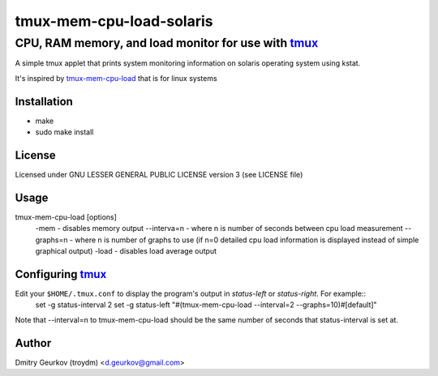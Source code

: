 ====================================================
            tmux-mem-cpu-load-solaris
====================================================
----------------------------------------------------
 CPU, RAM memory, and load monitor for use with tmux_
----------------------------------------------------

A simple tmux applet that prints system monitoring information
on solaris operating system using kstat.

It's inspired by tmux-mem-cpu-load_ that is for linux systems

Installation
============
* make
* sudo make install

License
============
Licensed under GNU LESSER GENERAL PUBLIC LICENSE version 3 (see LICENSE file)

Usage
========
tmux-mem-cpu-load [options]
    -mem - disables memory output
    --interva=n - where n is number of seconds between cpu load measurement
    --graphs=n - where n is number of graphs to use (if n=0 detailed cpu load information is displayed instead of simple graphical output)
    -load - disables load average output

Configuring tmux_
=======================

Edit your ``$HOME/.tmux.conf`` to display the program's output in *status-left* or *status-right*.  For example::
    set -g status-interval 2
    set -g status-left "#(tmux-mem-cpu-load --interval=2 --graphs=10)#[default]"

Note that --interval=n to tmux-mem-cpu-load should be the same number of seconds that status-interval is set at.

Author
======

Dmitry Geurkov (troydm) <d.geurkov@gmail.com>

.. _tmux: http://tmux.sourceforge.net/
.. _tmux-mem-cpu-load: https://github.com/thewtex/tmux-mem-cpu-load
    
